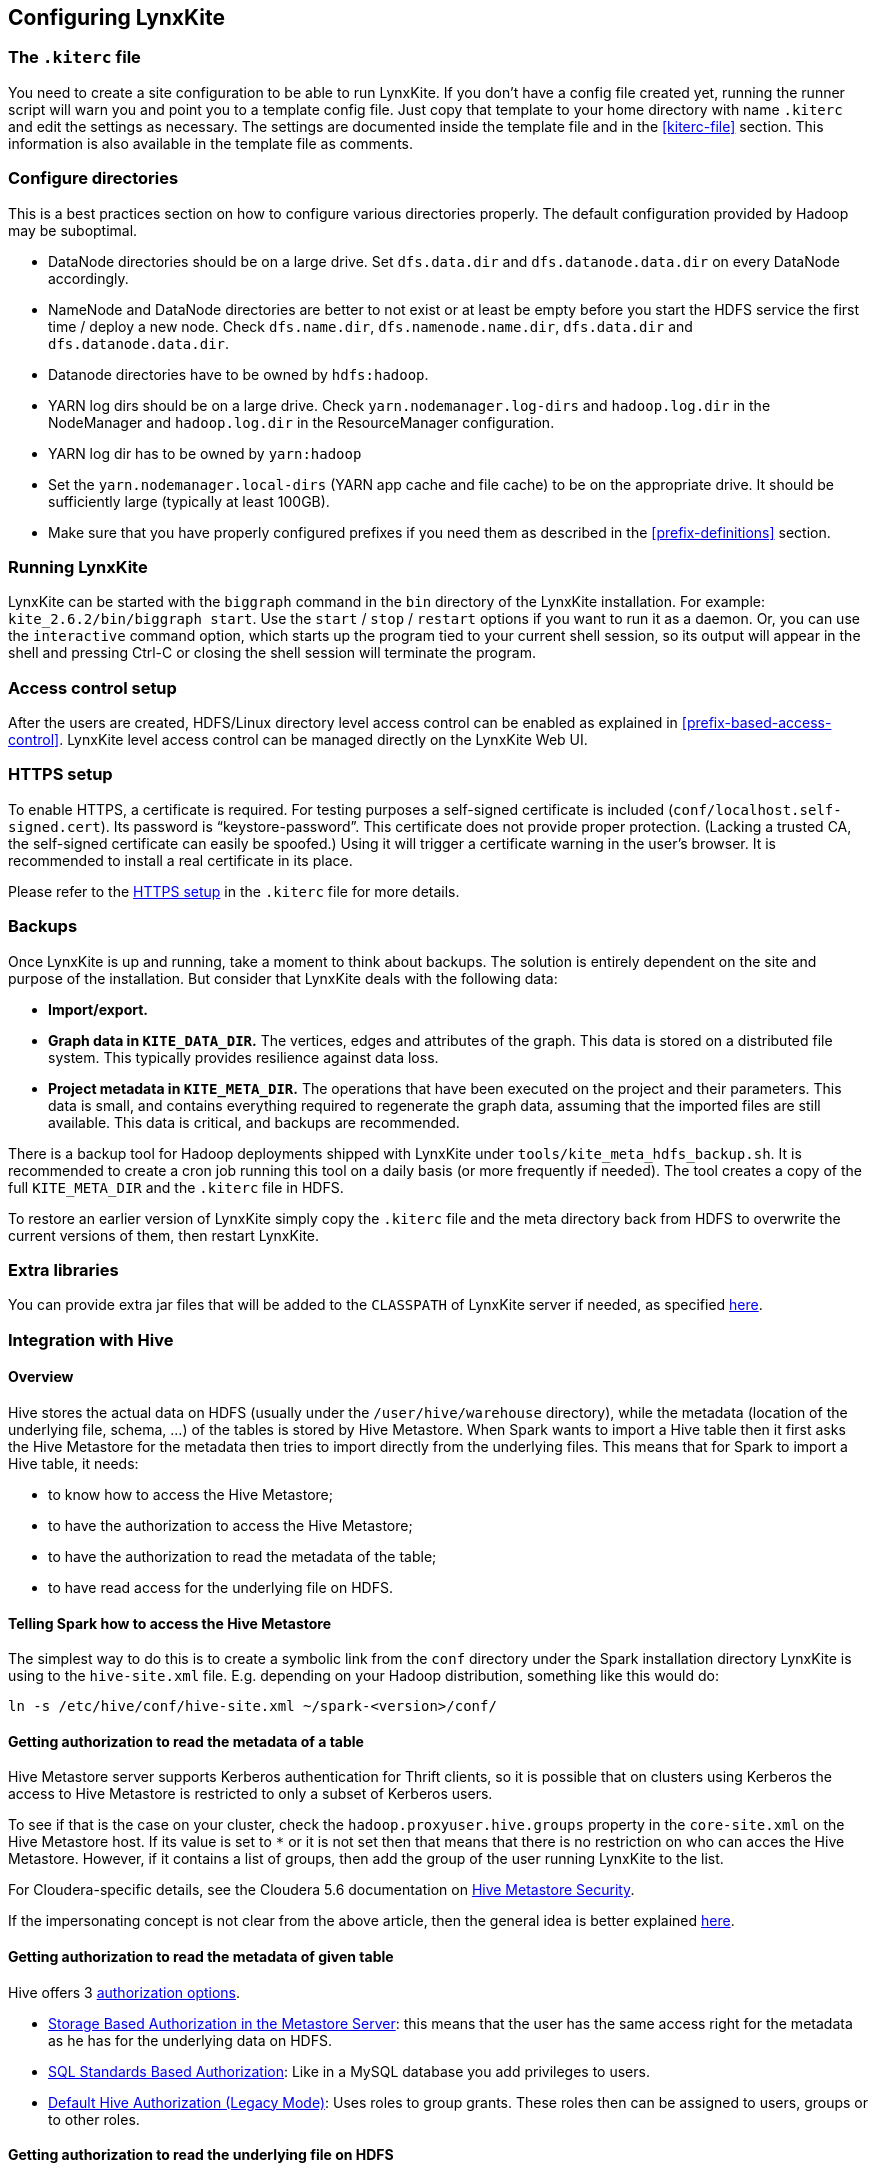 ## Configuring LynxKite

### The `.kiterc` file

You need to create a site configuration to be able to run LynxKite. If you don’t have a config file
created yet, running the runner script will warn you and point you to a template config file. Just
copy that template to your home directory with name `.kiterc` and edit the settings as necessary.
The settings are documented inside the template file and in the <<kiterc-file>> section. This
information is also available in the template file as comments.

[[configure-directories]]
### Configure directories

This is a best practices section on how to configure various directories properly. The default
configuration provided by Hadoop may be suboptimal.

- DataNode directories should be on a large drive. Set `dfs.data.dir` and `dfs.datanode.data.dir`
  on every DataNode accordingly.
- NameNode and DataNode directories are better to not exist or at least be empty before you start
  the HDFS service the first time / deploy a new node. Check `dfs.name.dir`,
  `dfs.namenode.name.dir`, `dfs.data.dir` and `dfs.datanode.data.dir`.
- Datanode directories have to be owned by `hdfs:hadoop`.
- YARN log dirs should be on a large drive. Check `yarn.nodemanager.log-dirs` and `hadoop.log.dir`
  in the NodeManager and `hadoop.log.dir` in the ResourceManager configuration.
- YARN log dir has to be owned by `yarn:hadoop`
- Set the `yarn.nodemanager.local-dirs` (YARN app cache and file cache) to be on the appropriate
  drive. It should be sufficiently large (typically at least 100GB).
- Make sure that you have properly configured prefixes if you need them as described in the
  <<prefix-definitions>> section.

### Running LynxKite

LynxKite can be started with the `biggraph` command in the `bin` directory of the LynxKite installation.
For example: `kite_2.6.2/bin/biggraph start`. Use the
`start` / `stop` / `restart` options if you want to run it as a daemon. Or, you can use the
`interactive` command option, which starts up the program tied to your current shell session, so its output
will appear in the shell and pressing Ctrl-C or closing the shell session will terminate the
program.

### Access control setup

After the users are created, HDFS/Linux directory level access control can be enabled
as explained in <<prefix-based-access-control>>. LynxKite level access control can be managed
directly on the LynxKite Web UI.

### HTTPS setup

To enable HTTPS, a certificate is required. For testing purposes a self-signed certificate is
included (`conf/localhost.self-signed.cert`). Its password is “keystore-password”. This certificate does
not provide proper protection. (Lacking a trusted CA, the self-signed certificate can easily
be spoofed.) Using it will trigger a certificate warning in the user’s browser. It is recommended
to install a real certificate in its place.

Please refer to the <<kiterc-https,HTTPS setup>> in the `.kiterc` file for more details.

### Backups

Once LynxKite is up and running, take a moment to think about backups. The solution is entirely
dependent on the site and purpose of the installation. But consider that LynxKite deals with the
following data:

- *Import/export.*
- *Graph data in `KITE_DATA_DIR`.* The vertices, edges and attributes of the graph. This data
  is stored on a distributed file system. This typically provides resilience against data loss.
- *Project metadata in `KITE_META_DIR`.* The operations that have been executed on the project
  and their parameters. This data is small, and contains everything required to regenerate the
  graph data, assuming that the imported files are still available. This data is critical, and
  backups are recommended.

There is a backup tool for Hadoop deployments shipped with LynxKite under
`tools/kite_meta_hdfs_backup.sh`. It is recommended to create a cron job running this tool on
a daily basis (or more frequently if needed). The tool creates a copy of the full `KITE_META_DIR`
and the `.kiterc` file in HDFS.

To restore an earlier version of LynxKite simply copy the `.kiterc` file and the meta
directory back from HDFS to overwrite the current versions of them, then restart LynxKite.


### Extra libraries

You can provide extra jar files that will be added to the `CLASSPATH` of LynxKite server if needed,
as specified <<kiterc-extra-jars,here>>.

### Integration with Hive

#### Overview
Hive stores the actual data on HDFS (usually under the `/user/hive/warehouse` directory), while the
metadata (location of the underlying file, schema, ...) of the tables is stored by Hive Metastore.
When Spark wants to import a Hive table then it first asks the Hive Metastore for the metadata then
tries to import directly from the underlying files.
This means that for Spark to import a Hive table, it needs:

 - to know how to access the Hive Metastore;
 - to have the authorization to access the Hive Metastore;
 - to have the authorization to read the metadata of the table;
 - to have read access for the underlying file on HDFS.

#### Telling Spark how to access the Hive Metastore
The simplest way to do this is to create a symbolic link from the `conf` directory under the Spark
installation directory LynxKite is using to the `hive-site.xml` file.
E.g. depending on your Hadoop distribution, something like this would do:

```
ln -s /etc/hive/conf/hive-site.xml ~/spark-<version>/conf/
```

#### Getting authorization to read the metadata of a table
Hive Metastore server supports Kerberos authentication for Thrift clients, so it is possible that
on clusters using Kerberos the access to Hive Metastore is restricted to only a subset of Kerberos
users.

To see if that is the case on your cluster, check the `hadoop.proxyuser.hive.groups` property in
the `core-site.xml` on the Hive Metastore host. If its value is set to `*` or it is not set then
that means that there is no restriction on who can acces the Hive Metastore. However, if it
contains a list of groups, then add the group of the user running LynxKite to the list.

For Cloudera-specific details, see the Cloudera 5.6 documentation on
https://www.cloudera.com/documentation/enterprise/5-6-x/topics/cdh_sg_hive_metastore_security.html[
Hive Metastore Security].

If the impersonating concept is not clear from the above article, then the general idea is better
explained
https://hadoop.apache.org/docs/current/hadoop-project-dist/hadoop-common/Superusers.html[here].

#### Getting authorization to read the metadata of given table
Hive offers 3 https://cwiki.apache.org/confluence/display/Hive/LanguageManual+Authorization[
authorization options].

- https://cwiki.apache.org/confluence/display/Hive/Storage+Based+Authorization+in+the+Metastore+Server[
Storage Based Authorization in the Metastore Server]: this means that the user has the same access
right for the metadata as he has for the underlying data on HDFS.


- https://cwiki.apache.org/confluence/display/Hive/SQL+Standard+Based+Hive+Authorization[SQL
 Standards Based Authorization]: Like in a MySQL database you add privileges to users.


- https://cwiki.apache.org/confluence/display/Hive/Hive+Default+Authorization+-+Legacy+Mode[
Default Hive Authorization (Legacy Mode)]: Uses roles to group grants. These roles then can be
assigned to users, groups or to other roles.


#### Getting authorization to read the underlying file on HDFS
Please consult with the owner of the cluster to give you read access for all the corresponding files.

#### Known issues

With some Hive configurations, LynxKite cannot import tables due to a missing jar file. We cannot
distribute that jar file (com.hadoop.gplcompression.hadoop-lzo-0.4.17.jar) due to licensing reasons.
You should download it yourself and put it in the directory specified by `KITE_EXTRA_JARS` (see <<kiterc-file>>).

Sometimes the values in an imported table all become nulls. This is a case-sensitivity issue.
Hive is case insensitive when it comes to table names and column names. Because of this, Hive
Metastore stores the column names in all lower case. But Parquet files and ORC are case preserving.
This can result in a situation where a column name is stored in all lower-case in Hive Metastore
but the same column name in the underlying files is stored using upper-case letters. Spark imports
data directly from the underlying files but uses the column names stored in Hive Metastore to look
for the columns it needs to import.
Thus if the underlying files have a column name containing upper-case letters then Spark tries to
import data from a non-existing column (since the column name is written differently in the
underlying files than in Hive Metastore) and this results in columns with all `nulls`.

One exception is the partitioner column - since the partitioner is part of the HDFS path, Hive
Metastore is forced to store it in a case preserving manner.
So if you can change the schema of the underlying files without causing problem then that is the
fix. If not, then create new tables whose underlying files' column names are all in lower
case. For example, the following query can be used:
`CREATE TABLE <new_table> AS SELECT * FROM <old table>`.

### Integrating with High Availability mode HDFS

LynxKite is compatible with HDFS running in High Availability mode. In this case the HDFS prefixes
i.e. the `KITE_DATA_DIR` variable in <<kiterc-file>> and the <<prefix-definitions>> need to use the
appropriate name service defined in the `hdfs-site.xml` configuration file of Hadoop (e.g.
`hdfs://nameservice1/user/my_user/my_dir`). Make sure that the file is available in the
`YARN_CONF_DIR`. Please refer to the related
https://hadoop.apache.org/docs/stable/hadoop-project-dist/hadoop-hdfs/HDFSHighAvailabilityWithNFS.html[Hadoop documentation]
for more details.

